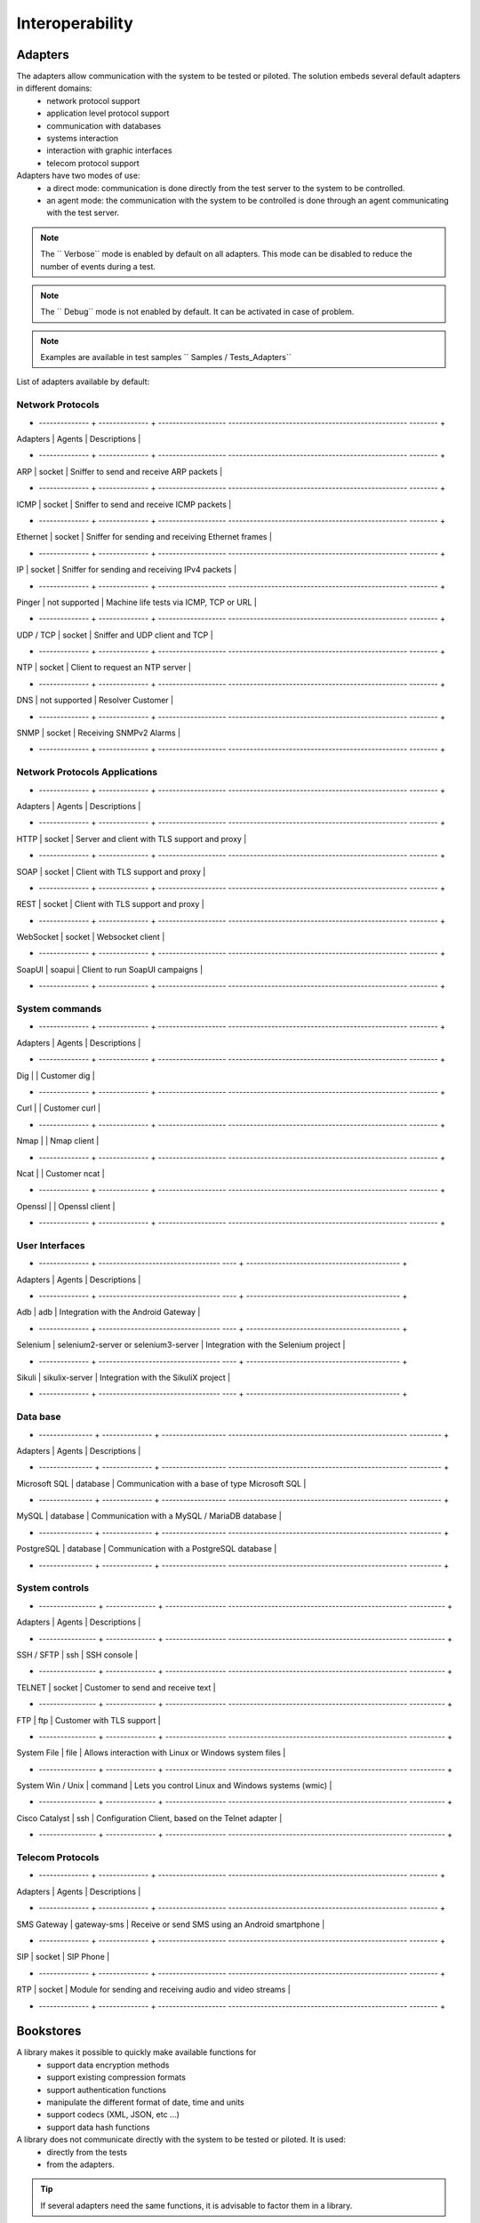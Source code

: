 Interoperability
===================

Adapters
-----------

The adapters allow communication with the system to be tested or piloted. The solution embeds several default adapters in different domains:
  - network protocol support
  - application level protocol support
  - communication with databases
  - systems interaction
  - interaction with graphic interfaces
  - telecom protocol support

Adapters have two modes of use:
  - a direct mode: communication is done directly from the test server to the system to be controlled.
  - an agent mode: the communication with the system to be controlled is done through an agent communicating with the test server.

.. note :: The `` Verbose`` mode is enabled by default on all adapters. This mode can be disabled to reduce the number of events during a test.

.. note :: The `` Debug`` mode is not enabled by default. It can be activated in case of problem.

.. note ::
   Examples are available in test samples `` Samples / Tests_Adapters``
  
List of adapters available by default:

Network Protocols
~~~~~~~~~~~~~~~~~~~~

+ -------------- + -------------- + ------------------- -------------------------------------------------- -------- +
| Adapters | Agents | Descriptions |
+ -------------- + -------------- + ------------------- -------------------------------------------------- -------- +
| ARP | socket | Sniffer to send and receive ARP packets |
+ -------------- + -------------- + ------------------- -------------------------------------------------- -------- +
| ICMP | socket | Sniffer to send and receive ICMP packets |
+ -------------- + -------------- + ------------------- -------------------------------------------------- -------- +
| Ethernet | socket | Sniffer for sending and receiving Ethernet frames |
+ -------------- + -------------- + ------------------- -------------------------------------------------- -------- +
| IP | socket | Sniffer for sending and receiving IPv4 packets |
+ -------------- + -------------- + ------------------- -------------------------------------------------- -------- +
| Pinger | not supported | Machine life tests via ICMP, TCP or URL |
+ -------------- + -------------- + ------------------- -------------------------------------------------- -------- +
| UDP / TCP | socket | Sniffer and UDP client and TCP |
+ -------------- + -------------- + ------------------- -------------------------------------------------- -------- +
| NTP | socket | Client to request an NTP server |
+ -------------- + -------------- + ------------------- -------------------------------------------------- -------- +
| DNS | not supported | Resolver Customer |
+ -------------- + -------------- + ------------------- -------------------------------------------------- -------- +
| SNMP | socket | Receiving SNMPv2 Alarms |
+ -------------- + -------------- + ------------------- -------------------------------------------------- -------- +

Network Protocols Applications
~~~~~~~~~~~~~~~~~~~~~~~~~~~~~~~

+ -------------- + -------------- + ------------------- -------------------------------------------------- -------- +
| Adapters | Agents | Descriptions |
+ -------------- + -------------- + ------------------- -------------------------------------------------- -------- +
| HTTP | socket | Server and client with TLS support and proxy |
+ -------------- + -------------- + ------------------- -------------------------------------------------- -------- +
| SOAP | socket | Client with TLS support and proxy |
+ -------------- + -------------- + ------------------- -------------------------------------------------- -------- +
| REST | socket | Client with TLS support and proxy |
+ -------------- + -------------- + ------------------- -------------------------------------------------- -------- +
| WebSocket | socket | Websocket client |
+ -------------- + -------------- + ------------------- -------------------------------------------------- -------- +
| SoapUI | soapui | Client to run SoapUI campaigns |
+ -------------- + -------------- + ------------------- -------------------------------------------------- -------- +

System commands
~~~~~~~~~~~~~~~~~~~~~~~~

+ -------------- + -------------- + ------------------- -------------------------------------------------- -------- +
| Adapters | Agents | Descriptions |
+ -------------- + -------------- + ------------------- -------------------------------------------------- -------- +
| Dig | | Customer dig |
+ -------------- + -------------- + ------------------- -------------------------------------------------- -------- +
| Curl | | Customer curl |
+ -------------- + -------------- + ------------------- -------------------------------------------------- -------- +
| Nmap | | Nmap client |
+ -------------- + -------------- + ------------------- -------------------------------------------------- -------- +
| Ncat | | Customer ncat |
+ -------------- + -------------- + ------------------- -------------------------------------------------- -------- +
| Openssl | | Openssl client |
+ -------------- + -------------- + ------------------- -------------------------------------------------- -------- +

User Interfaces
~~~~~~~~~~~~~~~~~~~~~~~~

+ -------------- + ---------------------------------- ---- + ------------------------------------------- +
| Adapters | Agents | Descriptions |
+ -------------- + ---------------------------------- ---- + ------------------------------------------- +
| Adb | adb | Integration with the Android Gateway |
+ -------------- + ---------------------------------- ---- + ------------------------------------------- +
| Selenium | selenium2-server or selenium3-server | Integration with the Selenium project |
+ -------------- + ---------------------------------- ---- + ------------------------------------------- +
| Sikuli | sikulix-server | Integration with the SikuliX project |
+ -------------- + ---------------------------------- ---- + ------------------------------------------- +

Data base
~~~~~~~~~~~~~~~~

+ --------------- + -------------- + ------------------ -------------------------------------------------- --------- +
| Adapters | Agents | Descriptions |
+ --------------- + -------------- + ------------------ -------------------------------------------------- --------- +
| Microsoft SQL | database | Communication with a base of type Microsoft SQL |
+ --------------- + -------------- + ------------------ -------------------------------------------------- --------- +
| MySQL | database | Communication with a MySQL / MariaDB database |
+ --------------- + -------------- + ------------------ -------------------------------------------------- --------- +
| PostgreSQL | database | Communication with a PostgreSQL database |
+ --------------- + -------------- + ------------------ -------------------------------------------------- --------- +

System controls
~~~~~~~~~~~~~~~~~~~
+ ---------------- + -------------- + ----------------- -------------------------------------------------- ---------- +
| Adapters | Agents | Descriptions |
+ ---------------- + -------------- + ----------------- -------------------------------------------------- ---------- +
| SSH / SFTP | ssh | SSH console |
+ ---------------- + -------------- + ----------------- -------------------------------------------------- ---------- +
| TELNET | socket | Customer to send and receive text |
+ ---------------- + -------------- + ----------------- -------------------------------------------------- ---------- +
| FTP | ftp | Customer with TLS support |
+ ---------------- + -------------- + ----------------- -------------------------------------------------- ---------- +
| System File | file | Allows interaction with Linux or Windows system files |
+ ---------------- + -------------- + ----------------- -------------------------------------------------- ---------- +
| System Win / Unix | command | Lets you control Linux and Windows systems (wmic) |
+ ---------------- + -------------- + ----------------- -------------------------------------------------- ---------- +
| Cisco Catalyst | ssh | Configuration Client, based on the Telnet adapter |
+ ---------------- + -------------- + ----------------- -------------------------------------------------- ---------- +

Telecom Protocols
~~~~~~~~~~~~~~~~~~~~~

+ -------------- + -------------- + ------------------- -------------------------------------------------- -------- +
| Adapters | Agents | Descriptions |
+ -------------- + -------------- + ------------------- -------------------------------------------------- -------- +
| SMS Gateway | gateway-sms | Receive or send SMS using an Android smartphone |
+ -------------- + -------------- + ------------------- -------------------------------------------------- -------- +
| SIP | socket | SIP Phone |
+ -------------- + -------------- + ------------------- -------------------------------------------------- -------- +
| RTP | socket | Module for sending and receiving audio and video streams |
+ -------------- + -------------- + ------------------- -------------------------------------------------- -------- +
Bookstores
----------

A library makes it possible to quickly make available functions for
  - support data encryption methods
  - support existing compression formats
  - support authentication functions
  - manipulate the different format of date, time and units
  - support codecs (XML, JSON, etc ...)
  - support data hash functions

A library does not communicate directly with the system to be tested or piloted. It is used:
  - directly from the tests
  - from the adapters.

.. tip :: If several adapters need the same functions, it is advisable to factor them in a library.

List of libraries available by default:

Encryption
~~~~~~~~~~

+ ----------- + ------------------------------------- - +
| AES | Encryption or decryption support |
+ ----------- + ------------------------------------- - +
| Blowfish | Encryption or decryption support |
+ ----------- + ------------------------------------- - +
| OpenSSL | Execute the SSL |
+ ----------- + ------------------------------------- - +
| RC4 | Encryption or decryption support |
+ ----------- + ------------------------------------- - +
| XOR | Encryption or decryption support |
+ ----------- + ------------------------------------- - +
| RSA | RSA Key Generator |
+ ----------- + ------------------------------------- - +

.. note:: 
  An example is available in test samples ``/Samples/Tests_Libraries/02_Ciphers``
  
Codecs
~~~~~~

+ -------------- + ---------------------------------- ------------- +
| Base64 | Encode or decode in base64 format |
+ -------------- + ---------------------------------- ------------- +
| Excel | Excel file reading |
+ -------------- + ---------------------------------- ------------- +
| G711A | Encode or decode the audio codec |
+ -------------- + ---------------------------------- ------------- +
| G711U | Encode or decode the audio codec |
+ -------------- + ---------------------------------- ------------- +
| JSON | Encode or decode text in JSON format |
+ -------------- + ---------------------------------- ------------- +
| XML | Encode or decode text in XML format |
+ -------------- + ---------------------------------- ------------- +

.. note:: 
  An example is available in test samples ``/Samples/Tests_Libraries/03_Codecs``

Compression
~~~~~~~~~~

+ -------- + ---------------------------------------- --------- +
| GZIP | Compression or decompression in GZIP format |
+ -------- + ---------------------------------------- --------- +

.. note:: 
  An example is available in test samples ``/Samples/Tests_Libraries/09_Compression``
  
Hashing
~~~~~~~~~~

+ ---------- + -------------------------------------- ---- +
| Checksum | Checksum Generator |
+ ---------- + -------------------------------------- ---- +
| HMAC | Creating a hash md5, sha1 and sha256 |
+ ---------- + -------------------------------------- ---- +
| MD5 | Creating a md5 hash |
+ ---------- + -------------------------------------- ---- +
| SHA | Creating a hash sha1, sha256 and sha512 |
+ ---------- + -------------------------------------- ---- +
| CRC32 | Checksum Generator |
+ ---------- + -------------------------------------- ---- +

.. note:: 
  An example is available in test samples ``/Samples/Tests_Libraries/05_Hashing``
  
Identifiant
~~~~~~~~~~

+ ------------------ + ------------------------------ + -------------------------
| SessionID | Session Builder ID |
+ ------------------ + ------------------------------ + -------------------------
| UUIDS | UUID Generator (Universally Unique IDentifier) |
+ ------------------ + ------------------------------ + -------------------------

.. note:: 
  An example is available in test samples ``/Samples/Tests_Libraries/07_Identifiers``
  
Média
~~~~~

+ -------------- + ---------------------------------- + -----------------------------
| ChartsJS | Visible graph generator in test reports |
+ -------------- + ---------------------------------- + -----------------------------
| DialTones | Tone generator |
+ -------------- + ---------------------------------- + -----------------------------
| Image | Manipulation of images |
+ -------------- + ---------------------------------- + -----------------------------
| Noise | Noise generator |
+ -------------- + ---------------------------------- + -----------------------------
| SDP | Decodes or encodes SDP messages |
+ -------------- + ---------------------------------- + -----------------------------
| WavContainer | Creating audio file type WAV |
+ -------------- + ---------------------------------- + -----------------------------
| Waves | Simple wave generator |
+ -------------- + ---------------------------------- + -----------------------------

.. note:: 
  An example is available in test samples ``/Samples/Tests_Libraries/04_Media``

Date
~~~~

+ ------------------ + ------------------------------ --------- +
| Today | Retrieves today's date |
+ ------------------ + ------------------------------ --------- +

.. note:: 
  An example is available in test samples ``/Samples/Tests_Libraries/11_Date``
  
Security
~~~~~~~~~~

+ ------------- + ----------------------------------- ------------------- +
| Basic | Decode or encode the authorization |
+ ------------- + ----------------------------------- ------------------- +
| Digest | Decode or encode the authorization |
+ ------------- + ----------------------------------- ------------------- +
| Hmac | Decode or encode the authorization |
+ ------------- + ----------------------------------- ------------------- +
| Oauth | Decode or encode the authorization |
+ ------------- + ----------------------------------- ------------------- +
| Wsse | Decode or encode the authorization |
+ ------------- + ----------------------------------- ------------------- +
| Certificate | Decodes certificates in a readable format |
+ ------------- + ----------------------------------- ------------------- +
| JWT | Decode or encode tokens |
+ ------------- + ----------------------------------- ------------------- +

.. note:: 
  An example is available in test samples ``/Samples/Tests_Libraries/01_Security``
  
Time
~~~~~

+ ------------------ + ------------------------------ ------------------------------------------- +
| Timestamp | Generate a timestamp or convert to a readable value |
+ ------------------ + ------------------------------ ------------------------------------------- +

.. note:: 
  An example is available in test samples ``/Samples/Tests_Libraries/06_Time``
  
Units
~~~~~~

+ ------------------ + ------------------------------ ------------------------------ +
| Bytes | Convert fromtes to readable |
+ ------------------ + ------------------------------ ------------------------------ +

.. note:: 
  An example is available in test samples ``/Samples/Tests_Libraries/08_Units``
  
Third party tools
---------------

The product comes at the base with a number of plugins to interface with
other existing tools (defect tracking, test management, etc.).

These plugins can be used directly from a test.

List of supported tools:

+ ------------------ + ------------------------------ ------------------------------ +
| Git | Clone / commit file on remote repository |
+ ------------------ + ------------------------------ ------------------------------ +
| Jira | Ticket creation |
+ ------------------ + ------------------------------ ------------------------------ +
| HP ALM QC | Test run, ticket creation. Version 12 minimum |
+ ------------------ + ------------------------------ ------------------------------ +
| ExtensiveTesting | Test execution, variable creation |
+ ------------------ + ------------------------------ ------------------------------ +
| Jenkins | Running tests before or after a build |
+ ------------------ + ------------------------------ ------------------------------ +
| VSphere | VM creation or supression on VMware |
+ ------------------ + ------------------------------ ------------------------------ +

.. note:: 
    The solution has a REST API, it can be driven also by these tools.
      - Jenkins Plugin: https://wiki.jenkins.io/display/JENKINS/ExtensiveTesting+Plugin

HP ALM
~~~~~~

This plugin allows you to export test results in the HP ALM tool.
It can be used from an etst to export results without user intervention.

Example of use:

::
HP ALM ------> Call REST API -----> AND
     ^ |
     | v
     | Execution of the requested test
     | v
     + <-------- Push the result --------- +
    
    
.. note ::
   An example is available in the test samples `` / Samples / Tests_Interop / 02_HP_QC``
   
Jenkins
~~~~~~

This plugin allows to launch a build from the Extensive solution.

.. note ::
   An example is available in test samples ``/Samples/Tests_Interop/06_Jenkins``
  
VSphere
~~~~~~

This plugin allows you to control a VMware virtual environment. It can be used for:
  - create virtual machines automatically
  - remove machines

.. note ::
   An example is available in test samples ``/Samples/Tests_Interop/05_VSphere``

ExtensiveTesting
~~~~~~~~~~~~~~~~

This plugin makes it possible to make a link between several environment (dev, integration, qualification) by allowing
to run tests from one environment to another.

.. note ::
   An example is available in test samples ``/Samples/Tests_Interop/03_ExtensiveTesting``

Jira
~~~~

This plugin makes it possible to create tickets following the execution of a test in the tool Jira.

.. note ::
   An example is available in test samples ``/Samples/Tests_Interop/01_Jira``

Git
~~~~

This plugin allows you to recover or push files from a source repository.
It can be used as a prerequisite for a test.

.. note ::
   An example is available in test samples ``/Samples/Tests_Interop/04_Git``

Agents
------

Agents are available from the toolbox. They are to be used together with the adapters
  - to communicate with the system to test or control when it is not accessible live by the test server (ex: a web page)
  - run a test on several different environments.
 
.. note :: The `` dummy`` agent is to be used as a basis for developing a new agent.

.. tip: It is advisable to limit the use of agents because the implementation of tests is more complex.


Network Protocols
~~~~~~~~~~~~~~~~~~

+ ------------------ + ------------------------------ -------------------------------------------------- ------ +
| socket | Lets you start TCP / UDP sockets |
+ ------------------ + ------------------------------ -------------------------------------------------- ------ +
| ftp | Connect to an FTP server (S) |
+ ------------------ + ------------------------------ -------------------------------------------------- ------ +
| database | Queries databases (MySQL, Microsoft SQL and PostgreSQL) |
+ ------------------ + ------------------------------ -------------------------------------------------- ------ +
| ssh | Connect to machines via SSH or SFTP |
+ ------------------ + ------------------------------ -------------------------------------------------- ------ +

Systems
~~~~~~~

+ ------------------ + ------------------------------ -------------------------------------------------- ------ +
| command | Execute system commands on Windows or Linux |
+ ------------------ + ------------------------------ -------------------------------------------------- ------ +
| file | Allows you to recover files on Windows or Linux systems |
+ ------------------ + ------------------------------ -------------------------------------------------- ------ +

Third party tools
~~~~~~~~~~~~

+ ------------------ + ------------------------------ -------------------------------------------------- ------ +
| sikulix-server | Interactions with heavy applications |
+ ------------------ + ------------------------------ -------------------------------------------------- ------ +
| selenium3-server | Allows you to control the latest generation web browsers |
+ ------------------ + ------------------------------ -------------------------------------------------- ------ +
| selenium2-server | Allows you to control web browsers |
+ ------------------ + ------------------------------ -------------------------------------------------- ------ +
| soapui | Allows you to run SoapUI tests |
+ ------------------ + ------------------------------ -------------------------------------------------- ------ +
| adb | Allows you to control Android smartphones |
+ ------------------ + ------------------------------ -------------------------------------------------- ------ +
| gateway-sms | Send or receive SMS |
+ ------------------ + ------------------------------ -------------------------------------------------- ------ +

.. note :: Using the `` Selenium3-Server`` agent requires at least `` Java 8`` on the machine.

Probes
------

The probes are available in the toolbox. The main goal is to recover
automatically logs (network trace, files) during the execution of a test.

+ ---------------- + -------------------------------- -------------------------------------------------- -------- +
| textual | Allows follow-up of log files on Windows or Linux (tailf) |
+ ---------------- + -------------------------------- -------------------------------------------------- -------- +
| network | Take network traces, probe based on tcpdump on linux, or tshark on Windows |
+ ---------------- + -------------------------------- -------------------------------------------------- -------- +
| file | Recovery of configuration files on Windows or Linux |
+ ---------------- + -------------------------------- -------------------------------------------------- -------- +

The use of a probe in a test is to be defined in the properties.
 
.. note :: The `` dummy`` agent is to be used as a basis for developing a new agent.